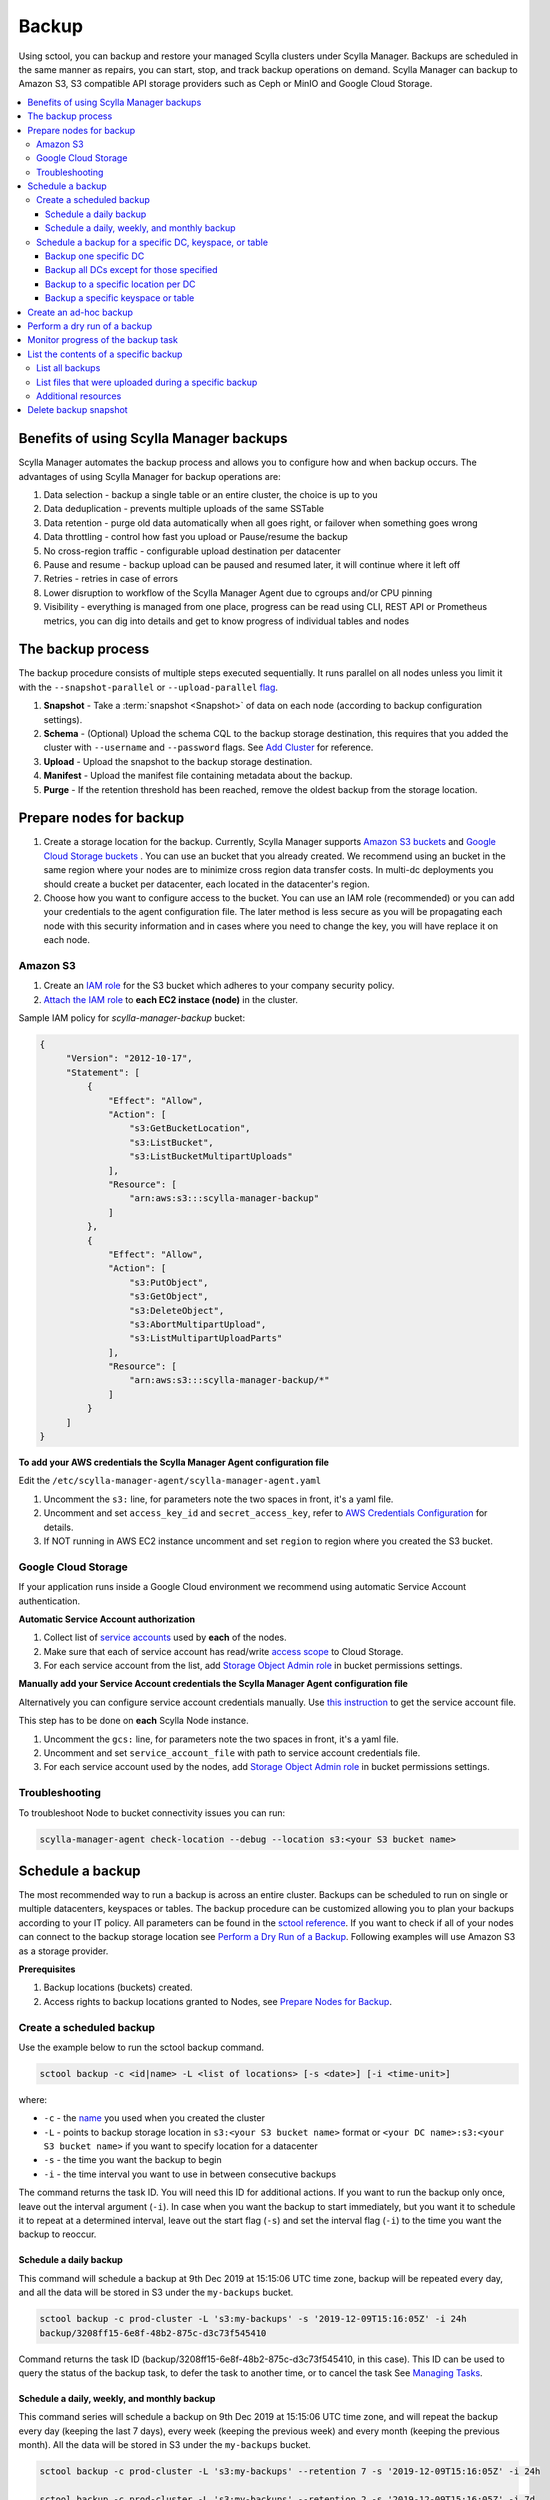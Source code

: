 ======
Backup
======

Using sctool, you can backup and restore your managed Scylla clusters under Scylla Manager.
Backups are scheduled in the same manner as repairs, you can start, stop, and track backup operations on demand.
Scylla Manager can backup to Amazon S3, S3 compatible API storage providers such as Ceph or MinIO and Google Cloud Storage.

.. contents::
   :depth: 3
   :local:

Benefits of using Scylla Manager backups
========================================

Scylla Manager automates the backup process and allows you to configure how and when backup occurs.
The advantages of using Scylla Manager for backup operations are:

#. Data selection - backup a single table or an entire cluster, the choice is up to you
#. Data deduplication - prevents multiple uploads of the same SSTable
#. Data retention - purge old data automatically when all goes right, or failover when something goes wrong
#. Data throttling - control how fast you upload or Pause/resume the backup
#. No cross-region traffic - configurable upload destination per datacenter
#. Pause and resume - backup upload can be paused and resumed later, it will continue where it left off
#. Retries - retries in case of errors
#. Lower disruption to workflow of the Scylla Manager Agent due to cgroups and/or CPU pinning
#. Visibility - everything is managed from one place, progress can be read using CLI, REST API or Prometheus metrics, you can dig into details and get to know progress of individual tables and nodes


The backup process
==================

The backup procedure consists of multiple steps executed sequentially.
It runs parallel on all nodes unless you limit it with the ``--snapshot-parallel`` or ``--upload-parallel`` `flag <../sctool/#backup-parameters>`_.

#. **Snapshot** - Take a :term:`snapshot <Snapshot>` of data on each node (according to backup configuration settings).
#. **Schema** - (Optional) Upload the schema CQL to the backup storage destination, this requires that you added the cluster with ``--username`` and ``--password`` flags. See `Add Cluster <../add-a-cluster/#create-a-managed-cluster>`_ for reference.
#. **Upload** - Upload the snapshot to the backup storage destination.
#. **Manifest** - Upload the manifest file containing metadata about the backup.
#. **Purge** - If the retention threshold has been reached, remove the oldest backup from the storage location.

Prepare nodes for backup
========================

#. Create a storage location for the backup.
   Currently, Scylla Manager supports `Amazon S3 buckets <https://aws.amazon.com/s3/>`_ and `Google Cloud Storage buckets <https://cloud.google.com/storage>`_ .
   You can use an bucket that you already created.
   We recommend using an bucket in the same region where your nodes are to minimize cross region data transfer costs.
   In multi-dc deployments you should create a bucket per datacenter, each located in the datacenter's region.
#. Choose how you want to configure access to the bucket.
   You can use an IAM role (recommended) or you can add your credentials to the agent configuration file.
   The later method is less secure as you will be propagating each node with this security information and in cases where you need to change the key, you will have replace it on each node.

Amazon S3
---------

#. Create an `IAM role <https://docs.aws.amazon.com/AWSEC2/latest/UserGuide/iam-roles-for-amazon-ec2.html>`_ for the S3 bucket which adheres to your company security policy.
#. `Attach the IAM role <https://docs.aws.amazon.com/AWSEC2/latest/UserGuide/iam-roles-for-amazon-ec2.html#attach-iam-role>`_ to **each EC2 instace (node)** in the cluster.

Sample IAM policy for *scylla-manager-backup* bucket:

.. code-block:: none

   {
        "Version": "2012-10-17",
        "Statement": [
            {
                "Effect": "Allow",
                "Action": [
                    "s3:GetBucketLocation",
                    "s3:ListBucket",
                    "s3:ListBucketMultipartUploads"
                ],
                "Resource": [
                    "arn:aws:s3:::scylla-manager-backup"
                ]
            },
            {
                "Effect": "Allow",
                "Action": [
                    "s3:PutObject",
                    "s3:GetObject",
                    "s3:DeleteObject",
                    "s3:AbortMultipartUpload",
                    "s3:ListMultipartUploadParts"
                ],
                "Resource": [
                    "arn:aws:s3:::scylla-manager-backup/*"
                ]
            }
        ]
   }

**To add your AWS credentials the Scylla Manager Agent configuration file**

Edit the ``/etc/scylla-manager-agent/scylla-manager-agent.yaml``

#. Uncomment the ``s3:`` line, for parameters note the two spaces in front, it's a yaml file.
#. Uncomment and set ``access_key_id`` and ``secret_access_key``, refer to `AWS Credentials Configuration <../agent-configuration-file/#aws-credentials-configuration>`_ for details.
#. If NOT running in AWS EC2 instance uncomment and set ``region`` to region where you created the S3 bucket.

Google Cloud Storage
--------------------

If your application runs inside a Google Cloud environment we recommend using automatic Service Account authentication.

**Automatic Service Account authorization**

#. Collect list of `service accounts <https://cloud.google.com/compute/docs/access/service-accounts>`_ used by **each** of the nodes.
#. Make sure that each of service account has read/write `access scope <https://cloud.google.com/compute/docs/access/service-accounts#accesscopesiam>`_ to Cloud Storage.
#. For each service account from the list, add `Storage Object Admin role <https://cloud.google.com/storage/docs/access-control/iam-roles>`_ in bucket permissions settings.

**Manually add your Service Account credentials the Scylla Manager Agent configuration file**

Alternatively you can configure service account credentials manually. Use `this instruction <https://cloud.google.com/docs/authentication/production#manually>`_ to get the service account file.

This step has to be done on **each** Scylla Node instance.

#. Uncomment the ``gcs:`` line, for parameters note the two spaces in front, it's a yaml file.
#. Uncomment and set ``service_account_file`` with path to service account credentials file.
#. For each service account used by the nodes, add `Storage Object Admin role <https://cloud.google.com/storage/docs/access-control/iam-roles>`_ in bucket permissions settings.

Troubleshooting
---------------

To troubleshoot Node to bucket connectivity issues you can run:

.. code-block:: none

   scylla-manager-agent check-location --debug --location s3:<your S3 bucket name>

Schedule a backup
=================

The most recommended way to run a backup is across an entire cluster.
Backups can be scheduled to run on single or multiple datacenters, keyspaces or tables.
The backup procedure can be customized allowing you to plan your backups according to your IT policy.
All parameters can be found in the `sctool reference <../sctool/#backup>`_.
If you want to check if all of your nodes can connect to the backup storage location see `Perform a Dry Run of a Backup`_.
Following examples will use Amazon S3 as a storage provider.

**Prerequisites**

#. Backup locations (buckets) created.
#. Access rights to backup locations granted to Nodes, see `Prepare Nodes for Backup`_.

Create a scheduled backup
-------------------------

Use the example below to run the sctool backup command.

.. code-block:: none

   sctool backup -c <id|name> -L <list of locations> [-s <date>] [-i <time-unit>]

where:

* ``-c`` - the `name <../sctool/#cluster-add>`_ you used when you created the cluster
* ``-L`` - points to backup storage location in ``s3:<your S3 bucket name>`` format or ``<your DC name>:s3:<your S3 bucket name>`` if you want to specify location for a datacenter
* ``-s`` - the time you want the backup to begin
* ``-i`` - the time interval you want to use in between consecutive backups

The command returns the task ID. You will need this ID for additional actions.
If you want to run the backup only once, leave out the interval argument (``-i``).
In case when you want the backup to start immediately, but you want it to schedule it to repeat at a determined interval, leave out the start flag (``-s``) and set the interval flag (``-i``) to the time you want the backup to reoccur.

Schedule a daily backup
.......................

This command will schedule a backup at 9th Dec 2019 at 15:15:06 UTC time zone, backup will be repeated every day, and all the data will be stored in S3 under the ``my-backups`` bucket.

.. code-block:: none

   sctool backup -c prod-cluster -L 's3:my-backups' -s '2019-12-09T15:16:05Z' -i 24h
   backup/3208ff15-6e8f-48b2-875c-d3c73f545410

Command returns the task ID (backup/3208ff15-6e8f-48b2-875c-d3c73f545410, in this case).
This ID can be used to query the status of the backup task, to defer the task to another time, or to cancel the task See `Managing Tasks <../sctool/#managing-tasks>`_.

Schedule a daily, weekly, and monthly backup
............................................
This command series will schedule a backup on 9th Dec 2019 at 15:15:06 UTC time zone, and will repeat the backup every day (keeping the last 7 days), every week (keeping the previous week) and every month (keeping the previous month).
All the data will be stored in S3 under the ``my-backups`` bucket.

.. code-block:: none

   sctool backup -c prod-cluster -L 's3:my-backups' --retention 7 -s '2019-12-09T15:16:05Z' -i 24h

   sctool backup -c prod-cluster -L 's3:my-backups' --retention 2 -s '2019-12-09T15:16:05Z' -i 7d

   sctool backup -c prod-cluster -L 's3:my-backups' --retention 1 -s '2019-12-09T15:16:05Z' -i 30d

Schedule a backup for a specific DC, keyspace, or table
--------------------------------------------------------
In order to schedule backup of particular data center, you have to specify ``--dc`` parameter.
You can specify more than one DC, or use glob pattern to match multiple DCs or exclude some of them.

For Example, you have the following DCs in your cluster: dc1, dc2, dc3

Backup one specific DC
......................

In this example you backup the only dc1 every 2 days.

.. code-block:: none

   sctool backup -c prod-cluster --dc 'dc1' -L 's3:dc1-backups' -i 2d


Backup all DCs except for those specified
.........................................

.. code-block:: none

   sctool backup -c prod-cluster -i 30d --dc '*,!dc2' -L 's3:my-backups'

Backup to a specific location per DC
....................................

If your data centers are located in different regions, you can also specify different locations.
If your buckets are created in the same regions as your data centers, you may save some bandwidth costs.

.. code-block:: none

   sctool backup -c prod-cluster -i 30d --dc 'eu-dc,us-dc' -L 's3:eu-dc:eu-backups,s3:us-dc:us-backups'

Backup a specific keyspace or table
...................................

In order to schedule backup of particular keyspace or table, you have to provide ``-K`` parameter.
You can specify more than one keyspace/table or use glob pattern to match multiple keyspaces/tables or exclude them.

.. code-block:: none

   sctool backup -c prod-cluster -i 30d -K 'auth_service.*,!auth_service.lru_cache' --dc 'dc1' -L 's3:dc1-backups'

Create an ad-hoc backup
=======================

An ad-hoc backup runs immediately and does not repeat.
This procedure shows the most frequently used backup commands.
Additional parameters can be used. Refer to `backup parameters <../sctool/#backup-parameters>`_.

**Procedure**

To run an immediate backup on the prod-cluster cluster, saving the backup in my-backups, run the following command
replacing the ``-c`` cluster flag with your cluster's cluster name or ID and replace the ``-L`` flag with your backup's location:

.. code-block:: none

   sctool backup -c prod-cluster -L 's3:my-backups'

Perform a dry run of a backup
=============================

We recommend to use ``--dry-run`` parameter prior scheduling a backup.
It's a useful way to verify whether all necessary prerequisites are fulfilled.
Add the parameter to the end of your backup command, so if it works, you can erase it and schedule the backup with no need to make any other changes.

Dry run verifies if nodes are able to access the backup location provided.
If it's not accessible, an error message will be displayed, and the backup is not be scheduled.

.. code-block:: none

   sctool backup -c prod-cluster -L 's3:test-bucket' --dry-run
   NOTICE: dry run mode, backup is not scheduled

   Error: failed to get backup target: location is not accessible
    192.168.100.23: failed to access s3:test-bucket make sure that the location is correct and credentials are set
    192.168.100.22: failed to access s3:test-bucket make sure that the location is correct and credentials are set
    192.168.100.21: failed to access s3:test-bucket make sure that the location is correct and credentials are set

The dry run gives you the chance to resolve all configuration or access issues before executing an actual backup.

If the dry run completes successfully, a summary of the backup is displayed. For example:

.. code-block:: none

   sctool backup -c prod-cluster -L 's3:backups' --dry-run
   NOTICE: dry run mode, backup is not scheduled

   Data Centers:
   - AWS_EU_CENTRAL_1

   Keyspaces:
   - system_auth all (4 tables)
   - system_distributed all (2 tables)
   - system_schema all (12 tables)
   - system_traces all (5 tables)
   - test_keyspace all (10 tables)

   Disk size: ~740.69GiB

   Locations:
   - s3:backups

   Bandwidth Limits:
   - 100 MiB/s

   Snapshot Parallel Limits:
   - All hosts in parallel

   Upload Parallel Limits:
   - All hosts in parallel

   Retention: Last 3 backups

Monitor progress of the backup task
===================================

Progress of the backup task can be monitored by using `sctool task progress <../sctool/#task-progress>`_ command and providing UUID of the backup task.

.. code-block:: none

   sctool task progress backup/3208ff15-6e8f-48b2-875c-d3c73f545410 -c prod-cluster

List the contents of a specific backup
=======================================

List all backups
----------------------

Lists all backups currently in storage that are managed by Scylla Manager.

.. code-block:: none

   sctool backup list -c prod-cluster
   Snapshots:
     - sm_20200805091422UTC (740.69GiB)
     - sm_20200805073801UTC (740.70GiB)
   Keyspaces:
     - system_auth (4 tables)
     - system_distributed (2 tables)
     - system_schema (12 tables)
     - system_traces (5 tables)
     - test_keyspace (10 tables)

List files that were uploaded during a specific backup
-------------------------------------------------------

You can list all files that were uploaded during particular backup.

To list the files use:

.. code-block:: none

   sctool backup files -c prod-cluster --snapshot-tag sm_20200805091422UTC

   s3://manager-test-release22/backup/sst/cluster/9d0ee0ee-5cf5-4633-a1ea-5441b0983e6e/dc/AWS_EU_CENTRAL_1/node/455228ab-2d7b-470f-8a1d-69c9d7bac0e2/keyspace/system_auth/table/role_attributes/6b8c7359a84333f2a1d85dc6a187436f/la-2-big-CompressionInfo.db 	 system_auth/role_attributes
   s3://manager-test-release22/backup/sst/cluster/9d0ee0ee-5cf5-4633-a1ea-5441b0983e6e/dc/AWS_EU_CENTRAL_1/node/455228ab-2d7b-470f-8a1d-69c9d7bac0e2/keyspace/system_auth/table/role_attributes/6b8c7359a84333f2a1d85dc6a187436f/la-2-big-Data.db 	 system_auth/role_attributes
   s3://manager-test-release22/backup/sst/cluster/9d0ee0ee-5cf5-4633-a1ea-5441b0983e6e/dc/AWS_EU_CENTRAL_1/node/455228ab-2d7b-470f-8a1d-69c9d7bac0e2/keyspace/system_auth/table/role_attributes/6b8c7359a84333f2a1d85dc6a187436f/la-2-big-Digest.sha1 	 system_auth/role_attributes
   s3://manager-test-release22/backup/sst/cluster/9d0ee0ee-5cf5-4633-a1ea-5441b0983e6e/dc/AWS_EU_CENTRAL_1/node/455228ab-2d7b-470f-8a1d-69c9d7bac0e2/keyspace/system_auth/table/role_attributes/6b8c7359a84333f2a1d85dc6a187436f/la-2-big-Filter.db 	 system_auth/role_attributes
   [...]

Additional resources
--------------------

`Scylla Snapshots </kb/snapshots/>`_

Delete backup snapshot
=========================

If you decide that you don't want to wait until a particular snapshot expires according to its retention policy, there is a command which allows you to delete a single snapshot from a provided location.

This operation is aware of the Manager deduplication policy, and will not delete any SSTable file referenced by another snapshot.

.. warning:: This operation is irreversible! Use it with great caution!

.. code-block:: none

   sctool backup delete -c prod-cluster -L s3:backups --snapshot-tag sm_20200805091422UTC

Once a snapshot is deleted, it won't show up in backup listing anymore.

